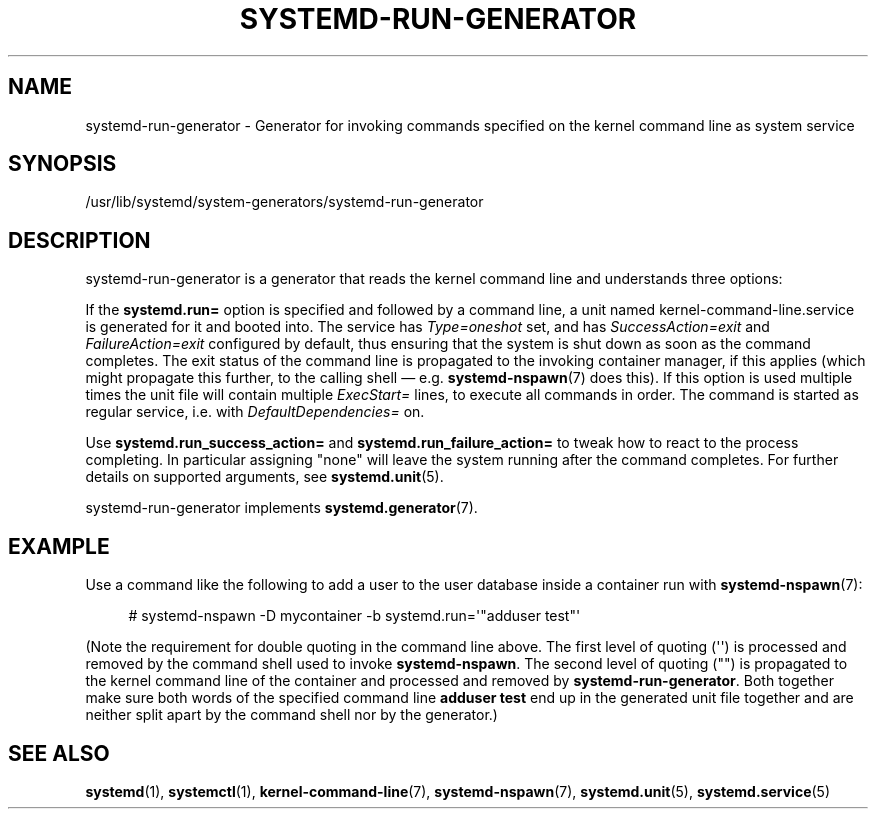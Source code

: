 '\" t
.TH "SYSTEMD\-RUN\-GENERATOR" "8" "" "systemd 248" "systemd-run-generator"
.\" -----------------------------------------------------------------
.\" * Define some portability stuff
.\" -----------------------------------------------------------------
.\" ~~~~~~~~~~~~~~~~~~~~~~~~~~~~~~~~~~~~~~~~~~~~~~~~~~~~~~~~~~~~~~~~~
.\" http://bugs.debian.org/507673
.\" http://lists.gnu.org/archive/html/groff/2009-02/msg00013.html
.\" ~~~~~~~~~~~~~~~~~~~~~~~~~~~~~~~~~~~~~~~~~~~~~~~~~~~~~~~~~~~~~~~~~
.ie \n(.g .ds Aq \(aq
.el       .ds Aq '
.\" -----------------------------------------------------------------
.\" * set default formatting
.\" -----------------------------------------------------------------
.\" disable hyphenation
.nh
.\" disable justification (adjust text to left margin only)
.ad l
.\" -----------------------------------------------------------------
.\" * MAIN CONTENT STARTS HERE *
.\" -----------------------------------------------------------------
.SH "NAME"
systemd-run-generator \- Generator for invoking commands specified on the kernel command line as system service
.SH "SYNOPSIS"
.PP
/usr/lib/systemd/system\-generators/systemd\-run\-generator
.SH "DESCRIPTION"
.PP
systemd\-run\-generator
is a generator that reads the kernel command line and understands three options:
.PP
If the
\fBsystemd\&.run=\fR
option is specified and followed by a command line, a unit named
kernel\-command\-line\&.service
is generated for it and booted into\&. The service has
\fIType=oneshot\fR
set, and has
\fISuccessAction=exit\fR
and
\fIFailureAction=exit\fR
configured by default, thus ensuring that the system is shut down as soon as the command completes\&. The exit status of the command line is propagated to the invoking container manager, if this applies (which might propagate this further, to the calling shell \(em e\&.g\&.
\fBsystemd-nspawn\fR(7)
does this)\&. If this option is used multiple times the unit file will contain multiple
\fIExecStart=\fR
lines, to execute all commands in order\&. The command is started as regular service, i\&.e\&. with
\fIDefaultDependencies=\fR
on\&.
.PP
Use
\fBsystemd\&.run_success_action=\fR
and
\fBsystemd\&.run_failure_action=\fR
to tweak how to react to the process completing\&. In particular assigning
"none"
will leave the system running after the command completes\&. For further details on supported arguments, see
\fBsystemd.unit\fR(5)\&.
.PP
systemd\-run\-generator
implements
\fBsystemd.generator\fR(7)\&.
.SH "EXAMPLE"
.PP
Use a command like the following to add a user to the user database inside a container run with
\fBsystemd-nspawn\fR(7):
.sp
.if n \{\
.RS 4
.\}
.nf
# systemd\-nspawn \-D mycontainer \-b systemd\&.run=\*(Aq"adduser test"\*(Aq
.fi
.if n \{\
.RE
.\}
.PP
(Note the requirement for double quoting in the command line above\&. The first level of quoting (\*(Aq\*(Aq) is processed and removed by the command shell used to invoke
\fBsystemd\-nspawn\fR\&. The second level of quoting ("") is propagated to the kernel command line of the container and processed and removed by
\fBsystemd\-run\-generator\fR\&. Both together make sure both words of the specified command line
\fBadduser test\fR
end up in the generated unit file together and are neither split apart by the command shell nor by the generator\&.)
.SH "SEE ALSO"
.PP
\fBsystemd\fR(1),
\fBsystemctl\fR(1),
\fBkernel-command-line\fR(7),
\fBsystemd-nspawn\fR(7),
\fBsystemd.unit\fR(5),
\fBsystemd.service\fR(5)
